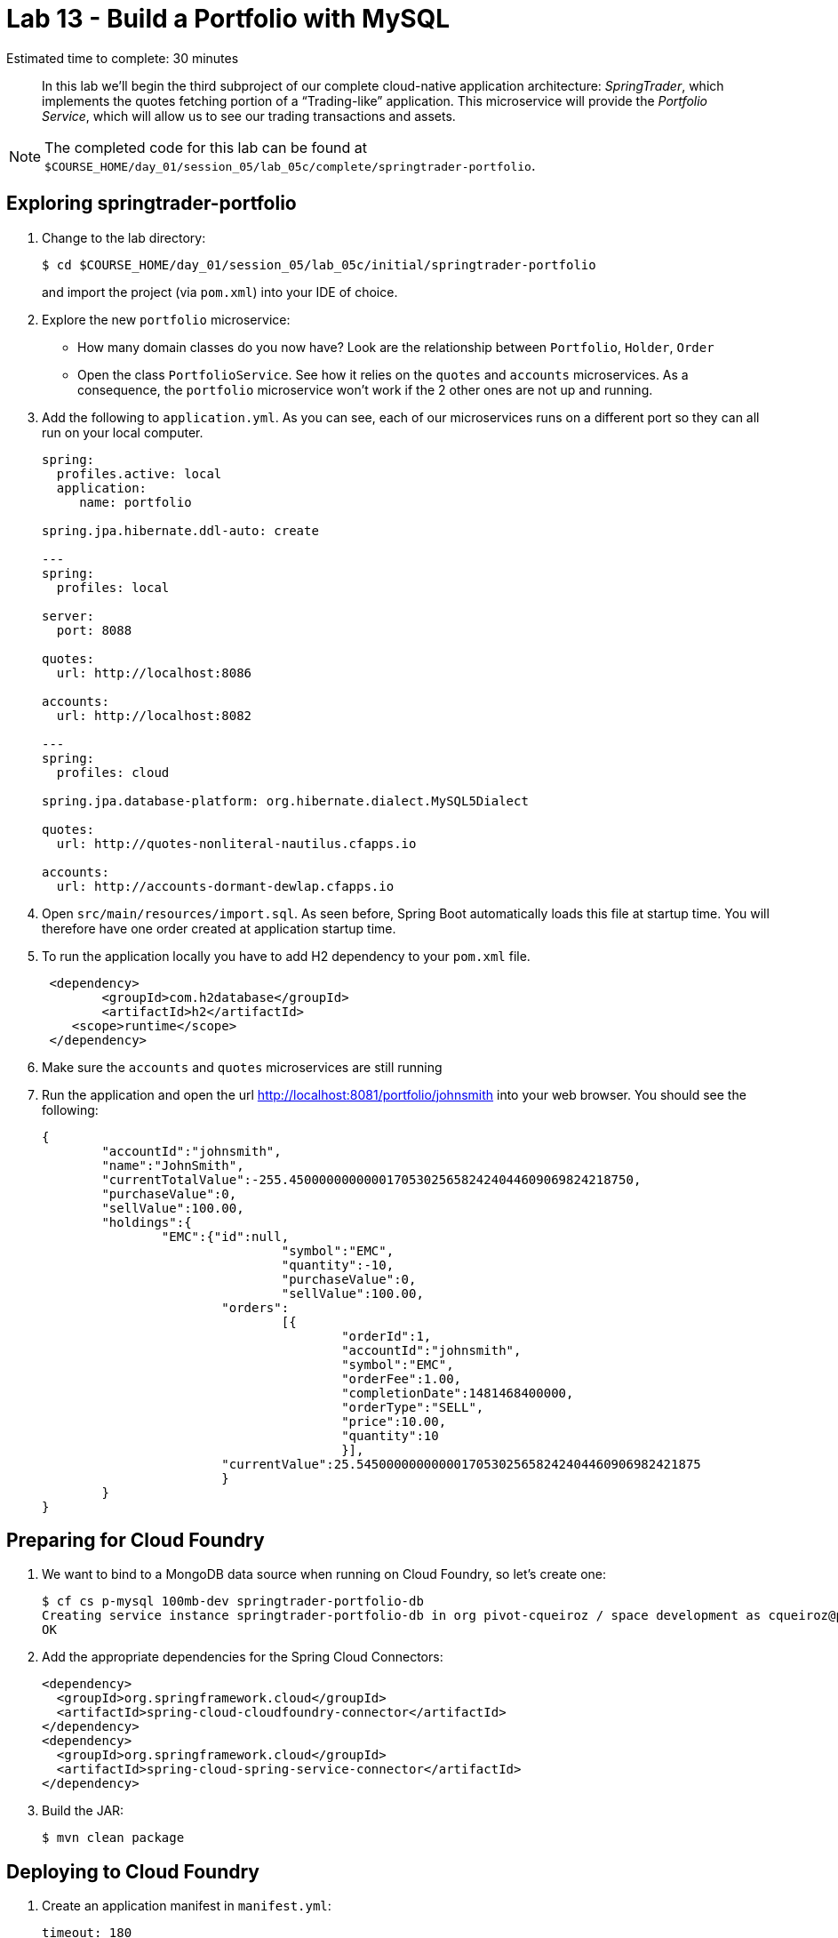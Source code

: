 :compat-mode:
= Lab 13 - Build a Portfolio with MySQL

Estimated time to complete: 30 minutes
[abstract]
--
In this lab we'll begin the third subproject of our complete cloud-native application architecture: _SpringTrader_, which implements the quotes fetching portion of a ``Trading-like'' application.
This microservice will provide the _Portfolio Service_, which will allow us to see our trading transactions and assets.

--

NOTE: The completed code for this lab can be found at `$COURSE_HOME/day_01/session_05/lab_05c/complete/springtrader-portfolio`.

== Exploring springtrader-portfolio

. Change to the lab directory:
+
----
$ cd $COURSE_HOME/day_01/session_05/lab_05c/initial/springtrader-portfolio
----
+
and import the project (via `pom.xml`) into your IDE of choice.

. Explore the new `portfolio` microservice:
- How many domain classes do you now have? Look are the relationship between `Portfolio`, `Holder`, `Order`
- Open the class `PortfolioService`. See how it relies on the `quotes` and `accounts` microservices. As a consequence, the `portfolio` microservice won't work if the 2 other ones are not up and running.


. Add the following to `application.yml`. As you can see, each of our microservices runs on a different port so they can all run on your local computer.
+
[source,yml]
----
spring:
  profiles.active: local
  application:
     name: portfolio

spring.jpa.hibernate.ddl-auto: create

---
spring:
  profiles: local

server:
  port: 8088

quotes:
  url: http://localhost:8086

accounts:
  url: http://localhost:8082

---
spring:
  profiles: cloud

spring.jpa.database-platform: org.hibernate.dialect.MySQL5Dialect

quotes:
  url: http://quotes-nonliteral-nautilus.cfapps.io

accounts:
  url: http://accounts-dormant-dewlap.cfapps.io
----

. Open `src/main/resources/import.sql`. As seen before, Spring Boot automatically loads this file at startup time. You will therefore have one order created at application startup time.

. To run the application locally you have to add H2 dependency to your `pom.xml` file.

+
[source,xml]
----
 <dependency>
	<groupId>com.h2database</groupId>
  	<artifactId>h2</artifactId>
    <scope>runtime</scope>
 </dependency>
----

. Make sure the `accounts` and `quotes` microservices are still running

. Run the application and open the url http://localhost:8081/portfolio/johnsmith into your web browser. You should see the following:
+
[source,json]
----
{
	"accountId":"johnsmith",
	"name":"JohnSmith",
	"currentTotalValue":-255.4500000000000170530256582424044609069824218750,
	"purchaseValue":0,
	"sellValue":100.00,
	"holdings":{
		"EMC":{"id":null,
				"symbol":"EMC",
				"quantity":-10,
				"purchaseValue":0,
				"sellValue":100.00,
			"orders":
				[{
					"orderId":1,
					"accountId":"johnsmith",
					"symbol":"EMC",
					"orderFee":1.00,
					"completionDate":1481468400000,
					"orderType":"SELL",
					"price":10.00,
					"quantity":10
					}],
			"currentValue":25.5450000000000017053025658242404460906982421875
			}
	}
}
----

== Preparing for Cloud Foundry


. We want to bind to a MongoDB data source when running on Cloud Foundry, so let's create one:
+
----
$ cf cs p-mysql 100mb-dev springtrader-portfolio-db
Creating service instance springtrader-portfolio-db in org pivot-cqueiroz / space development as cqueiroz@pivotal.io...
OK
----

. Add the appropriate dependencies for the Spring Cloud Connectors:
+
[source,xml]
----
<dependency>
  <groupId>org.springframework.cloud</groupId>
  <artifactId>spring-cloud-cloudfoundry-connector</artifactId>
</dependency>
<dependency>
  <groupId>org.springframework.cloud</groupId>
  <artifactId>spring-cloud-spring-service-connector</artifactId>
</dependency>
----

. Build the JAR:
+
----
$ mvn clean package
----

== Deploying to Cloud Foundry

. Create an application manifest in `manifest.yml`:
+
[source,yml]
----
timeout: 180
instances: 1
memory: 512M
env:
    SPRING_PROFILES_ACTIVE: cloud
    JAVA_OPTS: -Djava.security.egd=file:///dev/urandom
applications:
- name: portfolio
  random-route: true
  path: target/lab_05c-portfolio-1.0.0-SNAPSHOT.jar
  services: [ springtrader-portfolio-db ]
----
. Before push to Cloud Foundry adjust the application.yml (cloud profile) file with the URLs for the Accounts and Quotes services. Something like:
+
[source,yml]
----
spring:
  profiles: cloud
  jpa:
     hibernate:
        ddl-auto: create

quotes:
  url: http://quotes-undespising-lenition.cfapps.io

accounts:
  url: http://accounts-recompensatory-assassinator.cfapps.io
----

. Push to Cloud Foundry:
+
----
$ cf push

...

----

. Access the application on http://portfolio<your-random-words>.cfapps.io/portfolio/johnsmith. You should see the following:
+
[source,json]
----
{
   "accountId":"johnsmith",
   "name":"JohnSmith",
   "currentTotalValue":255.4500000000000170530256582424044609069824218750,
   "purchaseValue":100.00,
   "sellValue":0,
   "holdings":{
      "EMC":{
         "id":null,
         "symbol":"EMC",
         "quantity":10,
         "purchaseValue":100.00,
         "sellValue":0,
         "orders":[
            {
               "orderId":1,
               "accountId":"johndoe",
               "symbol":"EMC",
               "orderFee":1.00,
               "completionDate":1329759342904,
               "orderType":"BUY",
               "price":10.00,
               "quantity":10
            }
         ],
         "currentValue":25.5450000000000017053025658242404460906982421875
      }
   }
}
----
